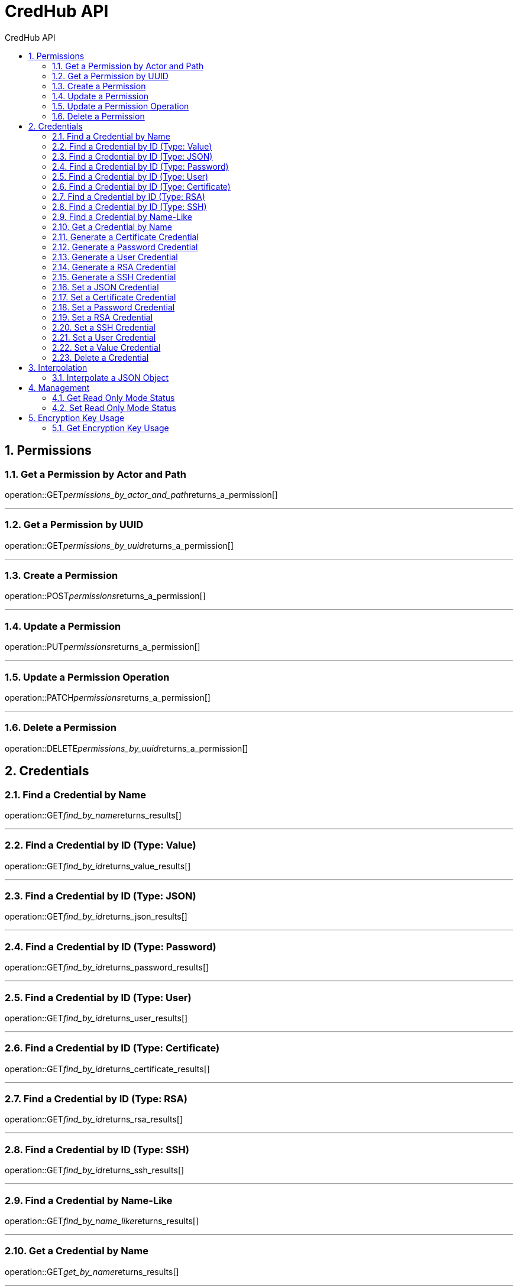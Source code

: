 :sectnums:
:sectnumlevels: 2
:toc: left
:toclevels: 2
:toc-title: CredHub API
:page-layout: docs

= CredHub API

== Permissions

=== Get a Permission by Actor and Path
operation::GET__permissions_by_actor_and_path__returns_a_permission[]

---

=== Get a Permission by UUID
operation::GET__permissions_by_uuid__returns_a_permission[]

---

=== Create a Permission
operation::POST__permissions__returns_a_permission[]

---

=== Update a Permission
operation::PUT__permissions__returns_a_permission[]

---

=== Update a Permission Operation
operation::PATCH__permissions__returns_a_permission[]

---

=== Delete a Permission
operation::DELETE__permissions_by_uuid__returns_a_permission[]

== Credentials

=== Find a Credential by Name
operation::GET__find_by_name__returns_results[]

---

=== Find a Credential by ID (Type: Value)
operation::GET__find_by_id__returns_value_results[]

---

=== Find a Credential by ID (Type: JSON)
operation::GET__find_by_id__returns_json_results[]

---

=== Find a Credential by ID (Type: Password)
operation::GET__find_by_id__returns_password_results[]

---

=== Find a Credential by ID (Type: User)
operation::GET__find_by_id__returns_user_results[]

---

=== Find a Credential by ID (Type: Certificate)
operation::GET__find_by_id__returns_certificate_results[]

---

=== Find a Credential by ID (Type: RSA)
operation::GET__find_by_id__returns_rsa_results[]

---

=== Find a Credential by ID (Type: SSH)
operation::GET__find_by_id__returns_ssh_results[]

---

=== Find a Credential by Name-Like
operation::GET__find_by_name_like__returns_results[]

---

=== Get a Credential by Name
operation::GET__get_by_name__returns_results[]

---

=== Generate a Certificate Credential
operation::POST__generate_certificate_returns__certificate_credential[]

---

=== Generate a Password Credential
operation::POST__generate_password_returns__password_credential[]

---

=== Generate a User Credential
operation::POST__generate_user_returns__user_credential[]

---

=== Generate a RSA Credential
operation::POST__generate_rsa_returns__rsa_credential[]

---

=== Generate a SSH Credential
operation::POST__generate_ssh_returns__ssh_credential[]

---

=== Set a JSON Credential
operation::PUT__set_json_credential_returns__json_credential[]

---

=== Set a Certificate Credential
operation::PUT__set_certificate_credential_returns__certificate_credential[]

---

=== Set a Password Credential
operation::PUT__set_password_credential_returns__password_credential[]

---

=== Set a RSA Credential
operation::PUT__set_rsa_credential_returns__rsa_credential[]

---

=== Set a SSH Credential
operation::PUT__set_ssh_credential_returns__ssh_credential[]

---

=== Set a User Credential
operation::PUT__set_user_credential_returns__user_credential[]

---

=== Set a Value Credential
operation::PUT__set_value_credential_returns__value_credential[]

---

=== Delete a Credential
operation::DELETE__credential_returns__void[]

---

== Interpolation

=== Interpolate a JSON Object
operation::POST__interpolate__returns_map[]

---

== Management

=== Get Read Only Mode Status
operation::GET__management_mode__returns_result[]

---

=== Set Read Only Mode Status
operation::POST__management_mode__returns_result[]

---

== Encryption Key Usage

=== Get Encryption Key Usage

---